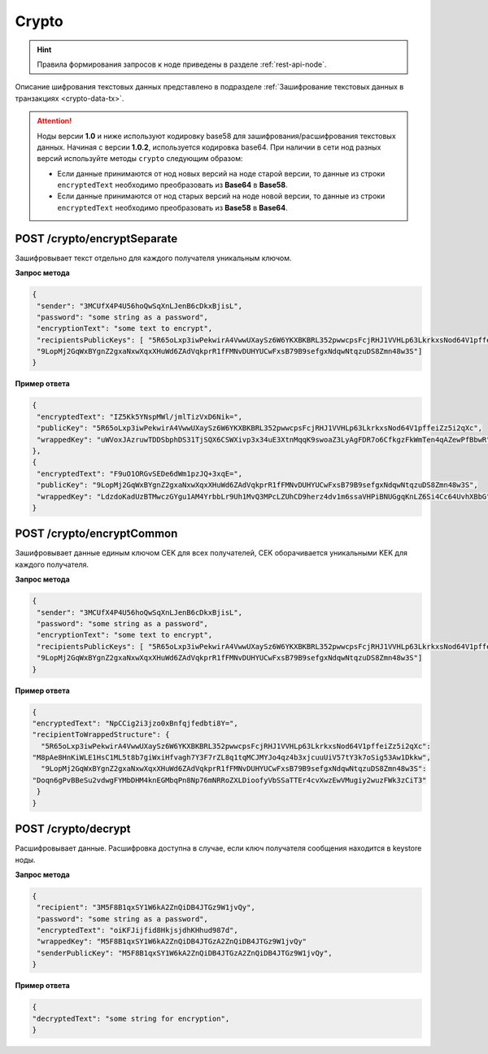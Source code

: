 .. _crypto:

Crypto
============

.. hint:: Правила формирования запросов к ноде приведены в разделе :ref:`rest-api-node`.

Описание шифрования текстовых данных представлено в подразделе :ref:`Зашифрование текстовых данных в транзакциях <crypto-data-tx>`.

.. attention:: Ноды версии **1.0** и ниже используют кодировку base58 для зашифрования/расшифрования текстовых данных. Начиная с версии **1.0.2**, используется кодировка base64. При наличии в сети нод разных версий используйте методы ``crypto`` следующим образом:

  * Если данные принимаются от нод новых версий на ноде старой версии, то данные из строки ``encryptedText`` необходимо преобразовать из **Base64** в **Base58**.
  * Если данные принимаются от нод старых версий на ноде новой версии, то данные из строки ``encryptedText`` необходимо преобразовать из **Base58** в **Base64**.

.. _encryptSeparate:

POST /crypto/encryptSeparate
~~~~~~~~~~~~~~~~~~~~~~~~~~~~~~~~~

Зашифровывает текст отдельно для каждого получателя уникальным ключом.

**Запрос метода**

.. code:: js

   {
    "sender": "3MCUfX4P4U56hoQwSqXnLJenB6cDkxBjisL",
    "password": "some string as a password",
    "encryptionText": "some text to encrypt",
    "recipientsPublicKeys": [ "5R65oLxp3iwPekwirA4VwwUXaySz6W6YKXBKBRL352pwwcpsFcjRHJ1VVHLp63LkrkxsNod64V1pffeiZz5i2qXc",
    "9LopMj2GqWxBYgnZ2gxaNxwXqxXHuWd6ZAdVqkprR1fFMNvDUHYUCwFxsB79B9sefgxNdqwNtqzuDS8Zmn48w3S"]
   }

**Пример ответа**

.. code:: js

   {
    "encryptedText": "IZ5Kk5YNspMWl/jmlTizVxD6Nik=",
    "publicKey": "5R65oLxp3iwPekwirA4VwwUXaySz6W6YKXBKBRL352pwwcpsFcjRHJ1VVHLp63LkrkxsNod64V1pffeiZz5i2qXc",
    "wrappedKey": "uWVoxJAzruwTDDSbphDS31TjSQX6CSWXivp3x34uE3XtnMqqK9swoaZ3LyAgFDR7o6CfkgzFkWmTen4qAZewPfBbwR"
   },
   {
    "encryptedText": "F9uO1ORGvSEDe6dWm1pzJQ+3xqE=",
    "publicKey": "9LopMj2GqWxBYgnZ2gxaNxwXqxXHuWd6ZAdVqkprR1fFMNvDUHYUCwFxsB79B9sefgxNdqwNtqzuDS8Zmn48w3S",
    "wrappedKey": "LdzdoKadUzBTMwczGYgu1AM4YrbbLr9Uh1MvQ3MPcLZUhCD9herz4dv1m6ssaVHPiBNUGgqKnLZ6Si4Cc64UvhXBbG"
   }

.. _encryptCommon:

POST /crypto/encryptCommon
~~~~~~~~~~~~~~~~~~~~~~~~~~~~~~~~~

Зашифровывает данные единым ключом CEK для всех получателей, CEK оборачивается уникальными KEK для каждого получателя.

**Запрос метода**

.. code:: js

   {
    "sender": "3MCUfX4P4U56hoQwSqXnLJenB6cDkxBjisL",
    "password": "some string as a password",
    "encryptionText": "some text to encrypt",
    "recipientsPublicKeys": [ "5R65oLxp3iwPekwirA4VwwUXaySz6W6YKXBKBRL352pwwcpsFcjRHJ1VVHLp63LkrkxsNod64V1pffeiZz5i2qXc",
    "9LopMj2GqWxBYgnZ2gxaNxwXqxXHuWd6ZAdVqkprR1fFMNvDUHYUCwFxsB79B9sefgxNdqwNtqzuDS8Zmn48w3S"]
   }

**Пример ответа**

.. code:: js

  {
  "encryptedText": "NpCCig2i3jzo0xBnfqjfedbti8Y=",
  "recipientToWrappedStructure": {
    "5R65oLxp3iwPekwirA4VwwUXaySz6W6YKXBKBRL352pwwcpsFcjRHJ1VVHLp63LkrkxsNod64V1pffeiZz5i2qXc":
  "M8pAe8HnKiWLE1HsC1ML5t8b7giWxiHfvagh7Y3F7rZL8q1tqMCJMYJo4qz4b3xjcuuUiV57tY3k7oSig53Aw1Dkkw",
    "9LopMj2GqWxBYgnZ2gxaNxwXqxXHuWd6ZAdVqkprR1fFMNvDUHYUCwFxsB79B9sefgxNdqwNtqzuDS8Zmn48w3S":
  "Doqn6gPvBBeSu2vdwgFYMbDHM4knEGMbqPn8Np76mNRRoZXLDioofyVbSSaTTEr4cvXwzEwVMugiy2wuzFWk3zCiT3"
   }
  }

.. _decrypt:

POST /crypto/decrypt
~~~~~~~~~~~~~~~~~~~~~~~

Расшифровывает данные. Расшифровка доступна в случае, если ключ получателя сообщения находится в keystore ноды.

**Запрос метода**

.. code:: js

   {
    "recipient": "3M5F8B1qxSY1W6kA2ZnQiDB4JTGz9W1jvQy",
    "password": "some string as a password",
    "encryptedText": "oiKFJijfid8HkjsjdhKHhud987d",
    "wrappedKey": "M5F8B1qxSY1W6kA2ZnQiDB4JTGzA2ZnQiDB4JTGz9W1jvQy"
    "senderPublicKey": "M5F8B1qxSY1W6kA2ZnQiDB4JTGzA2ZnQiDB4JTGz9W1jvQy",
   }

**Пример ответа**

.. code:: js

  {
  "decryptedText": "some string for encryption",
  }




